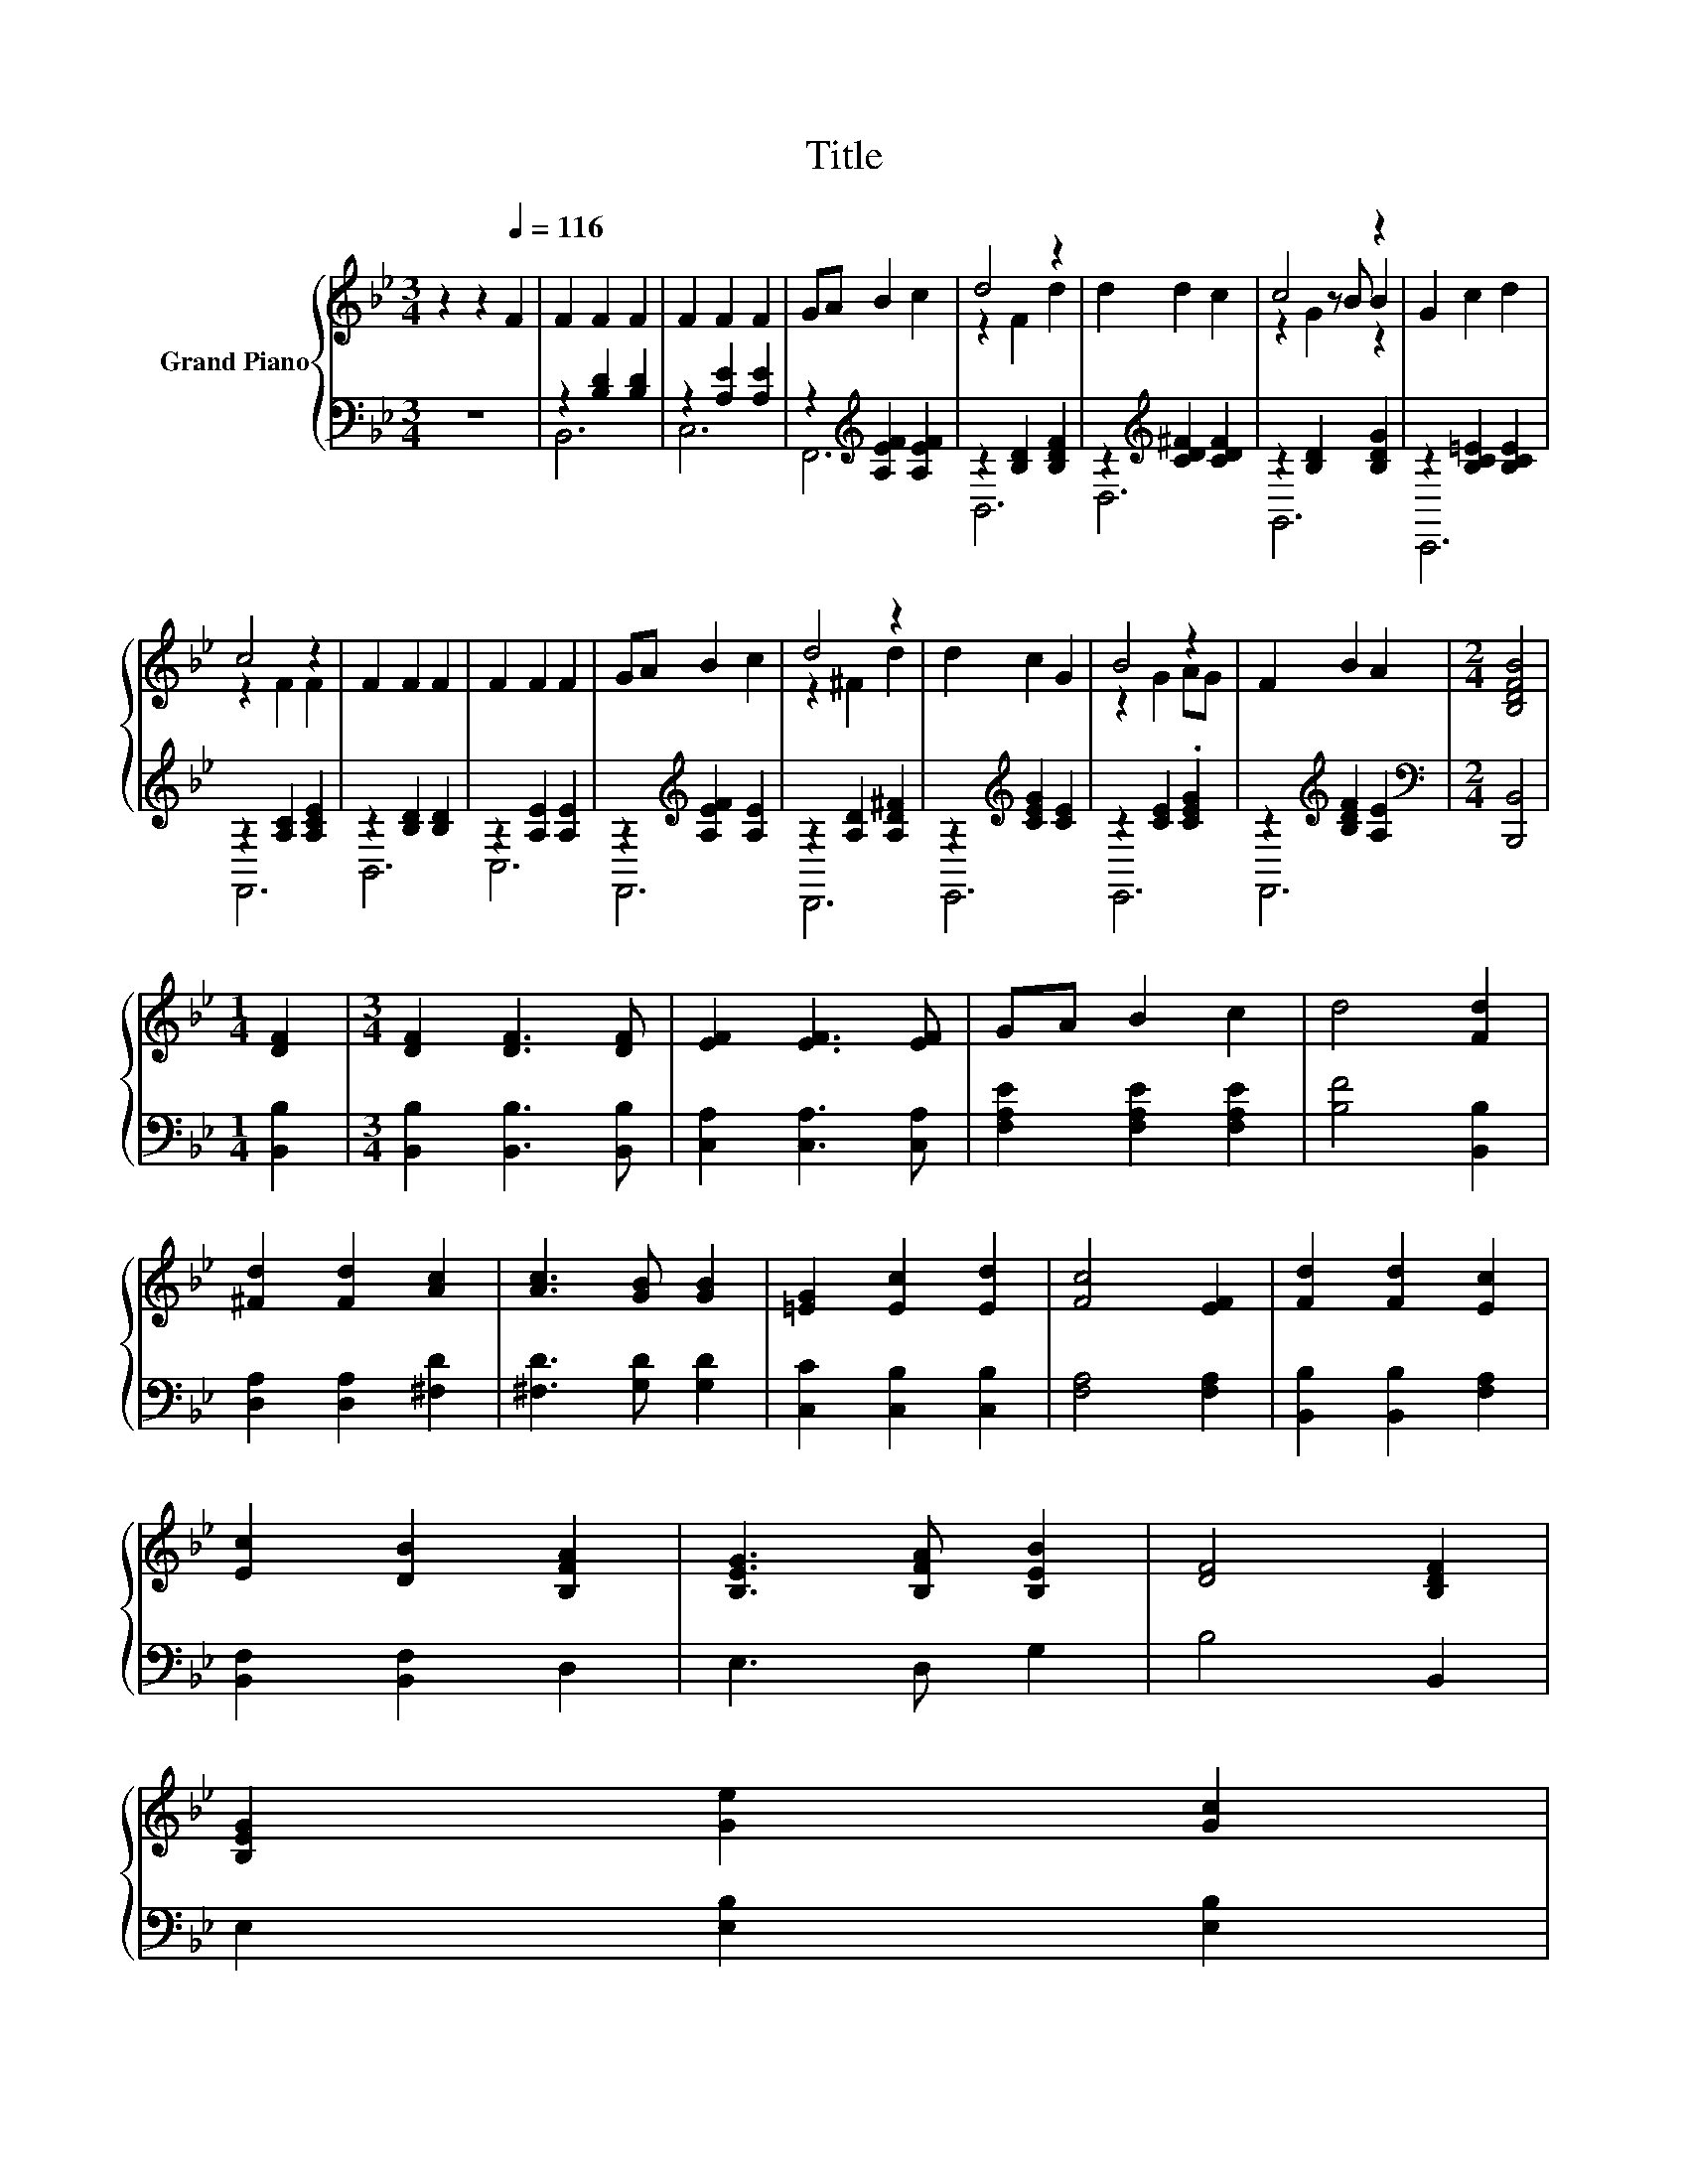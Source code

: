 X:1
T:Title
%%score { ( 1 4 5 ) | ( 2 3 ) }
L:1/8
M:3/4
K:Bb
V:1 treble nm="Grand Piano"
V:4 treble 
V:5 treble 
V:2 bass 
V:3 bass 
V:1
 z2 z2[Q:1/4=116] F2 | F2 F2 F2 | F2 F2 F2 | GA B2 c2 | d4 z2 | d2 d2 c2 | c4 z2 | G2 c2 d2 | %8
 c4 z2 | F2 F2 F2 | F2 F2 F2 | GA B2 c2 | d4 z2 | d2 c2 G2 | B4 z2 | F2 B2 A2 |[M:2/4] [B,DFB]4 | %17
[M:1/4] [DF]2 |[M:3/4] [DF]2 [DF]3 [DF] | [EF]2 [EF]3 [EF] | GA B2 c2 | d4 [Fd]2 | %22
 [^Fd]2 [Fd]2 [Ac]2 | [Ac]3 [GB] [GB]2 | [=EG]2 [Ec]2 [Ed]2 | [Fc]4 [EF]2 | [Fd]2 [Fd]2 [Ec]2 | %27
 [Ec]2 [DB]2 [B,FA]2 | [B,EG]3 [B,FA] [B,EB]2 | [DF]4 [B,DF]2 | %30
 [B,EG]2 [Ge]2 [Gc]2[Q:1/4=114][Q:1/4=113][Q:1/4=111][Q:1/4=109][Q:1/4=107][Q:1/4=106][Q:1/4=104][Q:1/4=102][Q:1/4=101][Q:1/4=99][Q:1/4=97][Q:1/4=96][Q:1/4=94][Q:1/4=92][Q:1/4=90][Q:1/4=89] | %31
 [Fd]3 [Fc] [FB]2 | [=Ec]2 [EG]2 A2 |[M:2/4] [DB]4 |] %34
V:2
 z6 | z2 [B,D]2 [B,D]2 | z2 [A,E]2 [A,E]2 | z2[K:treble] [A,EF]2 [A,EF]2 | z2 [B,D]2 [B,DF]2 | %5
 z2[K:treble] [CD^F]2 [CDF]2 | z2 [B,D]2 [B,DG]2 | z2 [B,C=E]2 [B,CE]2 | z2 [A,C]2 [A,CE]2 | %9
 z2 [B,D]2 [B,D]2 | z2 [A,E]2 [A,E]2 | z2[K:treble] [A,EF]2 [A,E]2 | z2 [A,D]2 [A,D^F]2 | %13
 z2[K:treble] [CEG]2 [CE]2 | z2 [CE]2 .[CEG]2 | z2[K:treble] [B,DF]2 [A,E]2 | %16
[M:2/4][K:bass] [B,,,B,,]4 |[M:1/4] [B,,B,]2 |[M:3/4] [B,,B,]2 [B,,B,]3 [B,,B,] | %19
 [C,A,]2 [C,A,]3 [C,A,] | [F,A,E]2 [F,A,E]2 [F,A,E]2 | [B,F]4 [B,,B,]2 | [D,A,]2 [D,A,]2 [^F,D]2 | %23
 [^F,D]3 [G,D] [G,D]2 | [C,C]2 [C,B,]2 [C,B,]2 | [F,A,]4 [F,A,]2 | [B,,B,]2 [B,,B,]2 [F,A,]2 | %27
 [B,,F,]2 [B,,F,]2 D,2 | E,3 D, G,2 | B,4 B,,2 | E,2 [E,B,]2 [E,B,]2 | [B,,B,]3 [C,A,] [D,B,]2 | %32
 [C,B,]2 [C,C]2 [F,E]2 |[M:2/4] [B,,F,]4 |] %34
V:3
 x6 | B,,6 | C,6 | F,,6[K:treble] | B,,6 | D,6[K:treble] | G,,6 | C,,6 | F,,6 | B,,6 | C,6 | %11
 F,,6[K:treble] | D,,6 | E,,6[K:treble] | E,,6 | F,,6[K:treble] |[M:2/4][K:bass] x4 |[M:1/4] x2 | %18
[M:3/4] x6 | x6 | x6 | x6 | x6 | x6 | x6 | x6 | x6 | x6 | x6 | x6 | x6 | x6 | x6 |[M:2/4] x4 |] %34
V:4
 x6 | x6 | x6 | x6 | z2 F2 d2 | x6 | z2 z B B2 | x6 | z2 F2 F2 | x6 | x6 | x6 | z2 ^F2 d2 | x6 | %14
 z2 G2 AG | x6 |[M:2/4] x4 |[M:1/4] x2 |[M:3/4] x6 | x6 | x6 | x6 | x6 | x6 | x6 | x6 | x6 | x6 | %28
 x6 | x6 | x6 | x6 | x6 |[M:2/4] x4 |] %34
V:5
 x6 | x6 | x6 | x6 | x6 | x6 | z2 G2 z2 | x6 | x6 | x6 | x6 | x6 | x6 | x6 | x6 | x6 |[M:2/4] x4 | %17
[M:1/4] x2 |[M:3/4] x6 | x6 | x6 | x6 | x6 | x6 | x6 | x6 | x6 | x6 | x6 | x6 | x6 | x6 | x6 | %33
[M:2/4] x4 |] %34

